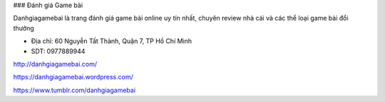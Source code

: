 ### Đánh giá Game bài

Danhgiagamebai là trang đánh giá game bài online uy tín nhất, chuyên review nhà cái và các thể loại game bài đổi thưởng

- Địa chỉ: 60 Nguyễn Tất Thành, Quận 7, TP Hồ Chí Minh

- SDT: 0977889944

http://danhgiagamebai.com/

https://danhgiagamebai.wordpress.com/

https://www.tumblr.com/danhgiagamebai
